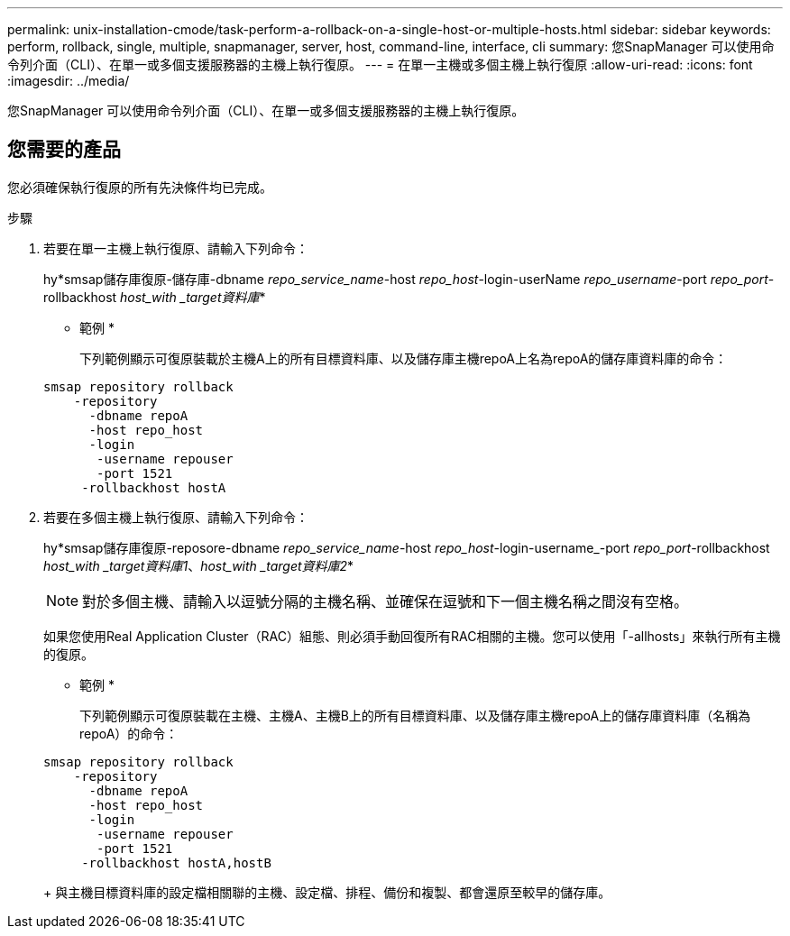 ---
permalink: unix-installation-cmode/task-perform-a-rollback-on-a-single-host-or-multiple-hosts.html 
sidebar: sidebar 
keywords: perform, rollback, single, multiple, snapmanager, server, host, command-line, interface, cli 
summary: 您SnapManager 可以使用命令列介面（CLI）、在單一或多個支援服務器的主機上執行復原。 
---
= 在單一主機或多個主機上執行復原
:allow-uri-read: 
:icons: font
:imagesdir: ../media/


[role="lead"]
您SnapManager 可以使用命令列介面（CLI）、在單一或多個支援服務器的主機上執行復原。



== 您需要的產品

您必須確保執行復原的所有先決條件均已完成。

.步驟
. 若要在單一主機上執行復原、請輸入下列命令：
+
hy*smsap儲存庫復原-儲存庫-dbname _repo_service_name_-host _repo_host_-login-userName _repo_username_-port _repo_port_-rollbackhost _host_with _target資料庫_*

+
* 範例 *

+
下列範例顯示可復原裝載於主機A上的所有目標資料庫、以及儲存庫主機repoA上名為repoA的儲存庫資料庫的命令：

+
[listing]
----

smsap repository rollback
    -repository
      -dbname repoA
      -host repo_host
      -login
       -username repouser
       -port 1521
     -rollbackhost hostA
----
. 若要在多個主機上執行復原、請輸入下列命令：
+
hy*smsap儲存庫復原-reposore-dbname _repo_service_name_-host _repo_host_-login-username_-port _repo_port_-rollbackhost _host_with _target資料庫1_、_host_with _target資料庫2_*

+

NOTE: 對於多個主機、請輸入以逗號分隔的主機名稱、並確保在逗號和下一個主機名稱之間沒有空格。

+
如果您使用Real Application Cluster（RAC）組態、則必須手動回復所有RAC相關的主機。您可以使用「-allhosts」來執行所有主機的復原。

+
* 範例 *

+
下列範例顯示可復原裝載在主機、主機A、主機B上的所有目標資料庫、以及儲存庫主機repoA上的儲存庫資料庫（名稱為repoA）的命令：

+
[listing]
----

smsap repository rollback
    -repository
      -dbname repoA
      -host repo_host
      -login
       -username repouser
       -port 1521
     -rollbackhost hostA,hostB
----
+
與主機目標資料庫的設定檔相關聯的主機、設定檔、排程、備份和複製、都會還原至較早的儲存庫。


